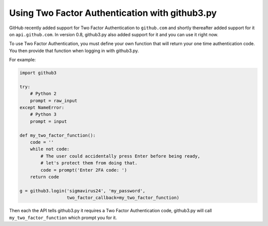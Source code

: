 Using Two Factor Authentication with github3.py
===============================================

GitHub recently added support for Two Factor Authentication to ``github.com`` 
and shortly thereafter added support for it on ``api.github.com``. In version 
0.8, github3.py also added support for it and you can use it right now.

To use Two Factor Authentication, you must define your own function that will 
return your one time authentication code. You then provide that function when 
logging in with github3.py.

For example:

.. code::

    import github3

    try:
        # Python 2
        prompt = raw_input
    except NameError:
        # Python 3
        prompt = input

    def my_two_factor_function():
        code = ''
        while not code:
            # The user could accidentally press Enter before being ready,
            # let's protect them from doing that.
            code = prompt('Enter 2FA code: ')
        return code

    g = github3.login('sigmavirus24', 'my_password',
                      two_factor_callback=my_two_factor_function)

Then each the API tells github3.py it requires a Two Factor Authentication 
code, github3.py will call ``my_two_factor_function`` which prompt you for it.
